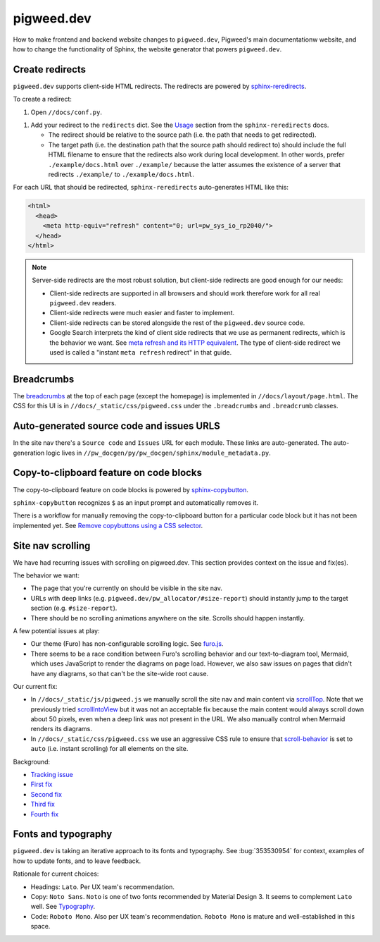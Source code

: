 .. _docs-contrib-docs-website:

===========
pigweed.dev
===========
How to make frontend and backend website changes to ``pigweed.dev``,
Pigweed's main documentationw website, and how to change the functionality
of Sphinx, the website generator that powers ``pigweed.dev``.

.. _docs-contrib-docs-website-redirects:

----------------
Create redirects
----------------
.. _sphinx-reredirects: https://pypi.org/project/sphinx-reredirects/

``pigweed.dev`` supports client-side HTML redirects. The redirects are powered
by `sphinx-reredirects`_.

To create a redirect:

#. Open ``//docs/conf.py``.

.. _Usage: https://documatt.com/sphinx-reredirects/usage.html

#. Add your redirect to the ``redirects`` dict. See the
   `Usage`_ section from the ``sphinx-reredirects`` docs.

   * The redirect should be relative to the source path (i.e. the path that
     needs to get redirected).

   * The target path (i.e. the destination path that the source path should
     redirect to) should include the full HTML filename to ensure that the
     redirects also work during local development. In other words, prefer
     ``./example/docs.html`` over ``./example/`` because the latter assumes
     the existence of a server that redirects ``./example/`` to
     ``./example/docs.html``.

For each URL that should be redirected, ``sphinx-reredirects`` auto-generates
HTML like this:

.. code-block:: html

   <html>
     <head>
       <meta http-equiv="refresh" content="0; url=pw_sys_io_rp2040/">
     </head>
   </html>

.. _meta refresh and its HTTP equivalent: https://developers.google.com/search/docs/crawling-indexing/301-redirects#metarefresh

.. note::

   Server-side redirects are the most robust solution, but client-side
   redirects are good enough for our needs:

   * Client-side redirects are supported in all browsers and should work
     therefore work for all real ``pigweed.dev`` readers.

   * Client-side redirects were much easier and faster to implement.

   * Client-side redirects can be stored alongside the rest of the
     ``pigweed.dev`` source code.

   * Google Search interprets the kind of client side redirects that we use
     as permanent redirects, which is the behavior we want. See
     `meta refresh and its HTTP equivalent`_. The type of client-side redirect
     we used is called a "instant ``meta refresh`` redirect" in that guide.

.. _docs-contrib-docs-website-breadcrumbs:

-----------
Breadcrumbs
-----------
.. _breadcrumbs: https://en.wikipedia.org/wiki/Breadcrumb_navigation

The `breadcrumbs`_ at the top of each page (except the homepage) is implemented
in ``//docs/layout/page.html``. The CSS for this UI is in
``//docs/_static/css/pigweed.css`` under the ``.breadcrumbs`` and
``.breadcrumb`` classes.

.. _docs-contrib-docs-website-urls:

------------------------------------------
Auto-generated source code and issues URLS
------------------------------------------
In the site nav there's a ``Source code`` and ``Issues`` URL for each module.
These links are auto-generated. The auto-generation logic lives in
``//pw_docgen/py/pw_docgen/sphinx/module_metadata.py``.

.. _docs-contrib-docs-website-copy:

----------------------------------------
Copy-to-clipboard feature on code blocks
----------------------------------------
.. _sphinx-copybutton: https://sphinx-copybutton.readthedocs.io/en/latest/
.. _Remove copybuttons using a CSS selector: https://sphinx-copybutton.readthedocs.io/en/latest/use.html#remove-copybuttons-using-a-css-selector

The copy-to-clipboard feature on code blocks is powered by `sphinx-copybutton`_.

``sphinx-copybutton`` recognizes ``$`` as an input prompt and automatically
removes it.

There is a workflow for manually removing the copy-to-clipboard button for a
particular code block but it has not been implemented yet. See
`Remove copybuttons using a CSS selector`_.

.. _docs-site-scroll:

------------------
Site nav scrolling
------------------
We have had recurring issues with scrolling on pigweed.dev. This section
provides context on the issue and fix(es).

The behavior we want:

* The page that you're currently on should be visible in the site nav.
* URLs with deep links (e.g. ``pigweed.dev/pw_allocator/#size-report``) should
  instantly jump to the target section (e.g. ``#size-report``).
* There should be no scrolling animations anywhere on the site. Scrolls should
  happen instantly.

.. _furo.js: https://github.com/pradyunsg/furo/blob/main/src/furo/assets/scripts/furo.js

A few potential issues at play:

* Our theme (Furo) has non-configurable scrolling logic. See `furo.js`_.
* There seems to be a race condition between Furo's scrolling behavior and our
  text-to-diagram tool, Mermaid, which uses JavaScript to render the diagrams
  on page load. However, we also saw issues on pages that didn't have any
  diagrams, so that can't be the site-wide root cause.

.. _scrollTop: https://developer.mozilla.org/en-US/docs/Web/API/Element/scrollTop
.. _scrollIntoView: https://developer.mozilla.org/en-US/docs/Web/API/Element/scrollIntoView
.. _scroll-behavior: https://developer.mozilla.org/en-US/docs/Web/CSS/scroll-behavior

Our current fix:

* In ``//docs/_static/js/pigweed.js`` we manually scroll the site nav and main
  content via `scrollTop`_. Note that we previously tried `scrollIntoView`_
  but it was not an acceptable fix because the main content would always scroll
  down about 50 pixels, even when a deep link was not present in the URL.
  We also manually control when Mermaid renders its diagrams.
* In ``//docs/_static/css/pigweed.css`` we use an aggressive CSS rule
  to ensure that `scroll-behavior`_ is set to ``auto`` (i.e. instant scrolling)
  for all elements on the site.

Background:

* `Tracking issue <https://issues.pigweed.dev/issues/303261476>`_
* `First fix <https://pigweed-review.googlesource.com/c/pigweed/pigweed/+/162410>`_
* `Second fix <https://pigweed-review.googlesource.com/c/pigweed/pigweed/+/162990>`_
* `Third fix <https://pigweed-review.googlesource.com/c/pigweed/pigweed/+/168555>`_
* `Fourth fix <https://pigweed-review.googlesource.com/c/pigweed/pigweed/+/178591>`_

.. _docs-contrib-docs-website-fonts:

--------------------
Fonts and typography
--------------------
``pigweed.dev`` is taking an iterative approach to its fonts and typography.
See :bug:`353530954` for context, examples of how to update fonts, and to
leave feedback.

.. _Typography: https://m3.material.io/styles/typography/fonts

Rationale for current choices:

* Headings: ``Lato``. Per UX team's recommendation.
* Copy: ``Noto Sans``. ``Noto`` is one of two fonts recommended by Material
  Design 3. It seems to complement ``Lato`` well. See `Typography`_.
* Code: ``Roboto Mono``. Also per UX team's recommendation. ``Roboto Mono``
  is mature and well-established in this space.
